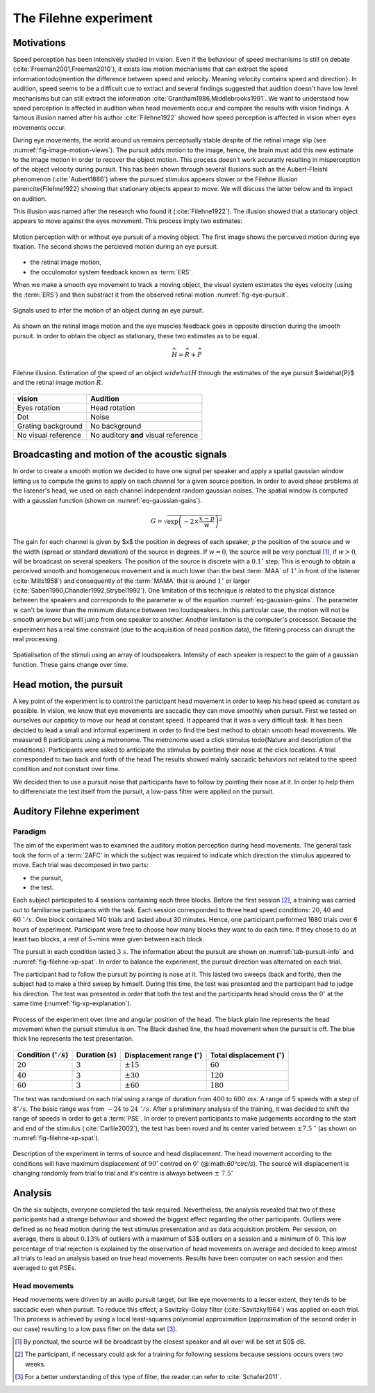 .. _ref-chap-filehne:

The Filehne experiment
======================


Motivations
-----------

Speed perception has been intensively studied in vision. Even if the behaviour
of speed mechanisms is still on debate (:cite:`Freeman2001,Freeman2010`), it
exists low motion mechanisms that can extract the speed information\todo{mention
the difference between speed and velocity. Meaning velocity contains speed and
direction}. In audition, speed seems to be a difficult cue to extract and 
several findings suggested that audition doesn't have low level mechanisms but
can still extract the information :cite:`Grantham1986,Middlebrooks1991`.
We want to understand how speed perception is affected in audition when head
movements occur and compare the results with vision findings. A famous illusion
named after his author :cite:`Filehne1922` showed how speed perception is 
affected in vision when eyes movements occur.

During eye movements, the world around us remains perceptually stable despite of
the retinal image slip (see :numref:`fig-image-motion-views`). The pursuit
adds motion to the image, hence, the brain must add this new estimate to the 
image motion in order to recover the object motion. This process doesn't work
accuratly resulting in misperception of the object velocity during pursuit. This
has been shown through several illusions such as the Aubert-Fleishl phenomenon 
(:cite:`Aubert1886`) where the pursued stimulus appears slower or the Filehne
illusion \parencite{Filehne1922} showing that stationary objects appear to move.
We will discuss the latter below and its impact on audition.


This illusion was named after the research who found it (:cite:`Filehne1922`).
The illusion showed that a stationary object appears to move against the eyes
movement. This process imply two estimates:

.. _fig-image-motion-views:

.. figure:: _static/bgfixed_snalemoving.jpg
   :align:  center

.. figure:: _static/bgmoving_snalefixed.jpg
   :align:  center

   Motion perception with or without eye pursuit of a moving object. The first
   image shows the perceived motion during eye fixation. The second shows the
   percieved motion during an eye pursuit.


- the retinal image motion,
- the occulomotor system feedback known as :term:`ERS`.

When we make a smooth eye movement to track a moving object, the visual system
estimates the eyes velocity (using the :term:`ERS`) and then substract it from
the observed retinal motion :numref:`fig-eye-pursuit`.

.. _fig-eye-pursuit:

.. figure:: _static/eye_pursuit.svg
   :align: center

   Signals used to infer the motion of an object during an eye pursuit.
  

As shown on the retinal image motion and the eye muscles feedback goes in
opposite direction during the smooth pursuit. In order to obtain the object
as stationary, these two estimates as to be equal.

.. math::

  \widehat{H} = \widehat{R} + \widehat{P}
  

.. _fig_visual_filehne_explanation:

.. figure:: _static/filehne_illusion.svg
   :align: center

   Filehne illusion. Estimation of the speed of an object :math:`widehat{H}`
   through the estimates of the eye pursuit $\widehat{P}$ and the retinal image
   motion :math:`\widehat{R}`.


.. _tab_filehne-equivalences:

+---------------------+--------------------------------------+
| vision              | Audition                             |
+=====================+======================================+
| Eyes rotation       | Head rotation                        |
+---------------------+--------------------------------------+
| Dot                 | Noise                                |
+---------------------+--------------------------------------+
| Grating background  | No background                        |
+---------------------+--------------------------------------+
| No visual reference | No auditory **and** visual reference |
+---------------------+--------------------------------------+

.. todo:: 
  
   Find a way to insert a caption for this table. The caption should be  
    the following:
    Equivalences between visual and auditory Filehne experiement.


.. todo:: 

  Equivalence have no reference in the text at the moment, need to be fixed

Broadcasting and motion of the acoustic signals
-----------------------------------------------

In order to create a smooth motion we decided to have one signal per speaker
and apply a spatial gaussian window letting us to compute the gains to apply
on each channel for a given source position. In order to avoid phase problems
at the listener's head, we used on each channel independent random gaussian
noises. The spatial window is computed with a gaussian function (shown on 
:numref:`eq-gaussian-gains`).

.. todo::
    we can compare eventually results with :term:`VBAP`


.. _eq-gaussian-gains:

.. math::

  G = \sqrt{\exp\left(-2 \times \frac{x - p}{w}\right)^2}

The gain for each channel is given by $x$ the position in degrees of each speaker,
:math:`p` the position of the source and :math:`w` the width (spread or
standard deviation) of the source in degrees. If :math:`w = 0`, the source will
be very ponctual [#fn1]_, if :math:`w > 0`, will be broadcast on several
speakers. The position of the source is discrete with a :math:`0.1^\circ` step.
This is enough to obtain a perceived smooth and homogeneous movement and is much 
lower than the best :term:`MAA` of :math:`1^\circ` in front of the listener 
(:cite:`Mills1958`) and consequently of the :term:`MAMA` that is around 
:math:`1^\circ` or larger (:cite:`Saberi1990,Chandler1992,Strybel1992`). One
limitation of this technique is related to the physical distance between the
speakers and corresponds to the parameter :math:`w` of the equation
:numref:`eq-gaussian-gains`. The parameter :math:`w` can't be lower than the
minimum distance between two loudspeakers. In this particular case, the motion
will not be smooth anymore but will jump from one speaker to another. Another
limitation is the computer's processor. Because the experiment has a real time
constraint (due to the acquisition of head position data), the filtering
process can disrupt the real processing.

.. _fig-sound-spat:

.. figure:: _static/sound_spat.svg
   :align: center

   Spatialisation of the stimuli using an array of loudspeakers. Intensity of
   each speaker is respect to the gain of a gaussian function. These gains
   change over time.

Head motion, the pursuit
------------------------

A key point of the experiment is to control the participant head movement in 
order to keep his head speed as constant as possible. In vision, we know that
eye movements are saccadic they can move smoothly when pursuit. First we tested 
on ourselves our capaticy to move our head at constant speed. It appeared that
it was a very difficult task. It has been decided to lead a small and informal
experiment in order to find the best method to obtain smooth head movements.
We measured 6 participants using a metronome. The metronome used a click stimulus
\todo{Nature and description of the conditions}. Participants were asked to
anticipate the stimulus by pointing their nose at the click locations. A trial
corresponded to two back and forth of the head 
The results showed mainly saccadic behaviors not related to the speed condition
and not constant over time.

.. todo::
  number of trial per session.

We decided then to use a pursuit noise that participants have to follow by
pointing their nose at it. In order to help them to differenciate the test
itself from the pursuit, a low-pass filter were applied on the pursuit.

Auditory Filehne experiment
---------------------------

Paradigm
^^^^^^^^

The aim of the experiment was to examined the auditory motion perception during
head movements. The general task took the form of a :term:`2AFC` in which the 
subject was required to indicate which direction the stimulus appeared to move.
Each trial was decomposed in two parts: 

- the pursuit,
- the test. 

Each subject participated to 4 sessions containing each three blocks. Before 
the first session [#fn2]_, a training was carried out to familiarise
participants with the task. Each session corresponded to three head speed
conditions: :math:`20`, :math:`40` and :math:`60~^\circ/s`.
One block contained 140 trials and lasted about 30 minutes. Hence, one
participant performed 1680 trials over 6 hours of experiment. Participant
were free to choose how many blocks they want to do each time. If they chose
to do at least two blocks, a rest of 5~mins were given between each block.

.. todo::
  Why we decided to use this type of pursuit and another one ? Because the
  equivalent of a moving dot is a moving sound but with the problem of a non
  finite width, we choose to use a low pass filter to limit the interferences
  with the test and the we were obliged to stop the pursuit in order to not
  interfere with the test. In vision, usually use judge the background and not the
  the dot.

The pursuit in each condition lasted :math:`3~s`. The information about the
pursuit are shown on :numref:`tab-pursuit-info` and
:numref:`fig-filehne-xp-spat`. In order to balance the experiment, the
pursuit direction was alternated on each trial.

The participant had to follow the pursuit by pointing is nose at it. This lasted
two sweeps (back and forth), then the subject had to make a third sweep by
himself.  During this time, the test was presented and the participant had to
judge his direction. The test was presented in order that both the test and
the participants head should cross the :math:`0^\circ` at the same time
(:numref:`fig-xp-explanation`).

.. _fig_xp_explanation:

.. figure:: _static/xp_explanation.svg
  :align: center

  Process of the experiment over time and angular position of the head.  The
  black plain line represents the head movement when the pursuit stimulus is
  on. The Black dashed line, the head movement when the pursuit is off.  The
  blue thick line represents the test presentation.


.. _tab-pursuit_info:

+------------------------------+----------------------+-------------------------------------+-------------------------------------+
| Condition (:math:`^\circ/s`) | Duration (:math:`s`) | Displacement range (:math:`^\circ`) | Total displacement (:math:`^\circ`) |
+==============================+======================+=====================================+=====================================+
| :math:`20`                   | :math:`3`            | :math:`\pm15`                       | :math:`60`                          |
+------------------------------+----------------------+-------------------------------------+-------------------------------------+
| :math:`40`                   | :math:`3`            | :math:`\pm30$`                      | :math:`120`                         |
+------------------------------+----------------------+-------------------------------------+-------------------------------------+
| :math:`60`                   | :math:`3`            | :math:`\pm60`                       | :math:`180`                         |
+------------------------------+----------------------+-------------------------------------+-------------------------------------+

.. todo::
  caption to put with the table
  Head pursuit information regarding each condition such as
  total duration, displacement range (one head sweep) and total
  displacement.

The test was randomised on each trial using a range of duration from
:math:`400` to :math:`600~ms`. A range of 5 speeds with a step of
:math:`8^\circ/s`. The basic range was from :math:`-24` to
:math:`24~^\circ/s`. After a preliminary analysis of the training, it
was decided to shift the range of speeds in order to get a :term:`PSE`. In
order to prevent participants to make judgements according to the start and
end of the stimulus (:cite:`Carlile2002`), the test has been roved and its
center varied between :math:`\pm7.5~^\circ` (as shown on
:numref:`fig-filehne-xp-spat`).

.. _fig-filehne_xp_spat:

.. figure:: _static/filehne_xp_spat.svg
   :align: center

   Description of the experiment in terms of source and head displacement.
   The head movement according to the conditions will have maximum
   displacement of :math:`90^\circ` centred on :math:`0^\circ`
   (@:math:`60^\circ/s`). The source will displacement is changing randomly
   from trial to trial and it's centre is always between :math:`\pm~7.5^\circ`

.. todo::

   - Talk about the intensity experiment that did not work until now
   - change the different inkscape figure by their tikz equivalent
   - save in a different folder, all script generating tikz plot from octave 
     in a specific folder


Analysis
--------

On the six subjects, everyone completed the task required. Nevertheless, the
analysis revealed that two of these participants had a strange behaviour and
showed the biggest effect regarding the other participants.  Outliers were
defined as no head motion during the test stimulus presentation and as data
acquisition problem. Per session, on average, there is about :math:`0.13\%` of
outliers with a maximum of $3$ outliers on a session and a minimum of :math:`0`.
This low percentage of trial rejection is explained by the observation of
head movements on average and decided to keep almost all trials to lead an
analysis based on true head movements. Results have been computer on each
session and then averaged to get PSEs.

Head movements
^^^^^^^^^^^^^^

Head movements were driven by an audio pursuit target, but like eye movements
to a lesser extent, they tends to be saccadic even when pursuit. To reduce
this effect, a Savitzky-Golay filter (:cite:`Savitzky1964`) was applied on
each trial. This process is achieved by using a local least-squares
polynomial approximation (approximation of the second order in our case)
resulting to a low pass filter on the data set [#fn3]_. 



.. [#fn1] By ponctual, the source will be broadcast by the closest speaker and
    all over will be set at $0$ dB.

.. [#fn2] The participant, if necessary could ask for a training for following
    sessions because sessions occurs overs two weeks.

.. [#fn3] For a better understanding of this type of filter, the reader can
    refer to :cite:`Schafer2011`.

